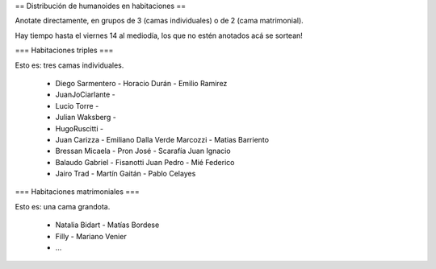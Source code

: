 == Distribución de humanoides en habitaciones ==

Anotate directamente, en grupos de 3 (camas individuales) o de 2 (cama matrimonial).

Hay tiempo hasta el viernes 14 al mediodía, los que no estén anotados acá se sortean!

=== Habitaciones triples ===

Esto es: tres camas individuales.

 * Diego Sarmentero - Horacio Durán - Emilio Ramirez
 * JuanJoCiarlante -
 * Lucio Torre -
 * Julian Waksberg -
 * HugoRuscitti - 
 * Juan Carizza - Emiliano Dalla Verde Marcozzi - Matias Barriento
 * Bressan Micaela - Pron José - Scarafía Juan Ignacio
 * Balaudo Gabriel - Fisanotti Juan Pedro - Mié Federico
 * Jairo Trad - Martín Gaitán - Pablo Celayes

=== Habitaciones matrimoniales ===

Esto es: una cama grandota.

 * Natalia Bidart - Matías Bordese
 * Filly - Mariano Venier
 * ...
